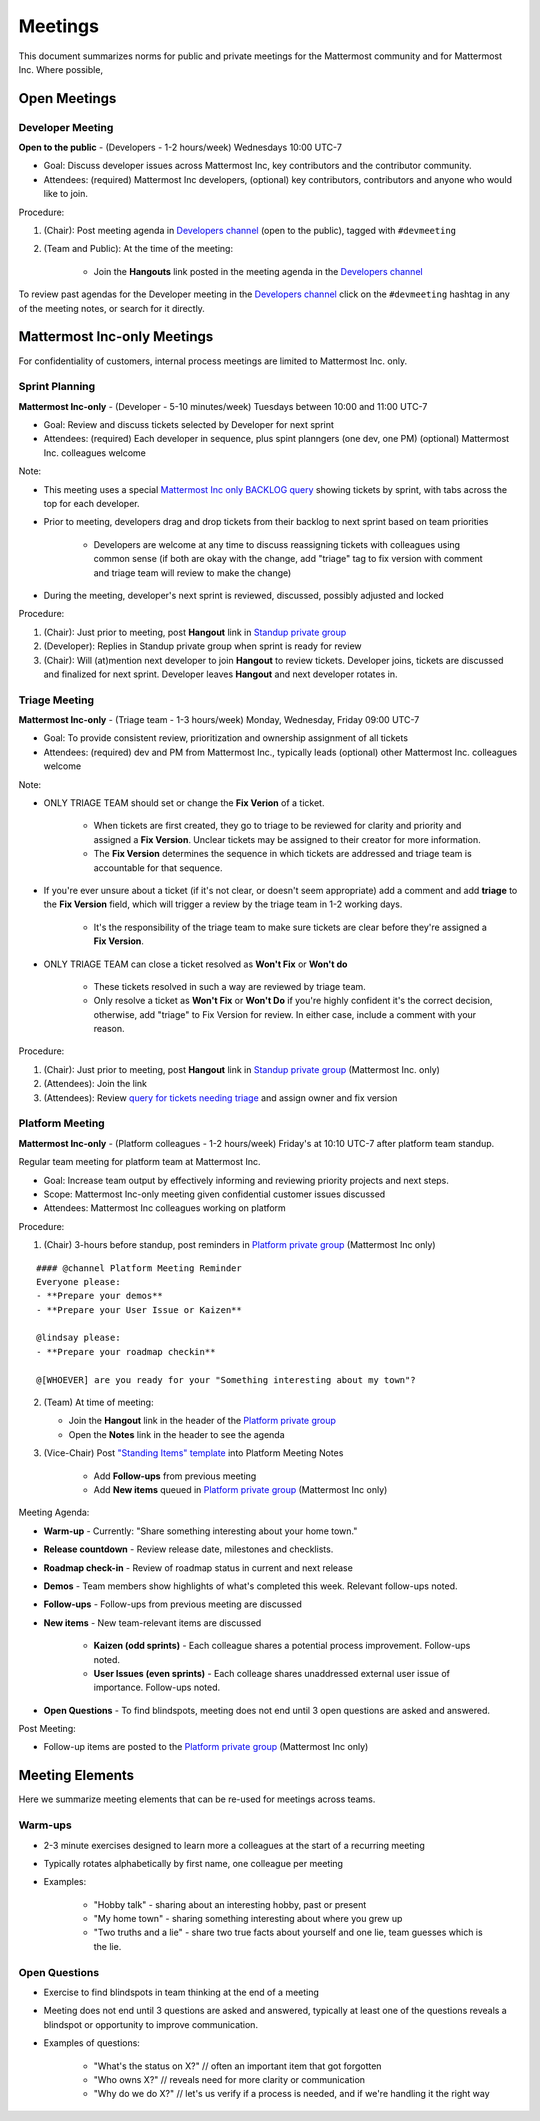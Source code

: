 =========
Meetings 
=========

This document summarizes norms for public and private meetings for the Mattermost community and for Mattermost Inc. Where possible, 

Open Meetings 
----------------------------------------------------

Developer Meeting
~~~~~~~~~~~~~~~~~~~~~~~~~~~~~~~~~~~~~~~~~~~~~~~~~~~~

**Open to the public** - (Developers - 1-2 hours/week) Wednesdays 10:00 UTC-7 

- Goal: Discuss developer issues across Mattermost Inc, key contributors and the contributor community.
- Attendees: (required) Mattermost Inc developers, (optional) key contributors, contributors and anyone who would like to join.

Procedure: 

1. (Chair): Post meeting agenda in `Developers channel <https://pre-release.mattermost.com/core/channels/developers>`_ (open to the public), tagged with ``#devmeeting``
2. (Team and Public): At the time of the meeting: 

      - Join the **Hangouts** link posted in the meeting agenda in the `Developers channel <https://pre-release.mattermost.com/core/channels/developers>`_

To review past agendas for the Developer meeting in the `Developers channel <https://pre-release.mattermost.com/core/channels/developers>`_ click on the ``#devmeeting`` hashtag in any of the meeting notes, or search for it directly. 


Mattermost Inc-only Meetings 
----------------------------------------------------

For confidentiality of customers, internal process meetings are limited to Mattermost Inc. only. 


Sprint Planning 
~~~~~~~~~~~~~~~~~~~~~~~~~~~~~~~~~~~~~~~~~~~~~~~~~~~~

**Mattermost Inc-only** - (Developer - 5-10 minutes/week) Tuesdays between 10:00 and 11:00 UTC-7 

- Goal: Review and discuss tickets selected by Developer for next sprint
- Attendees: (required) Each developer in sequence, plus spint planngers (one dev, one PM) (optional) Mattermost Inc. colleagues welcome

Note: 

- This meeting uses a special `Mattermost Inc only BACKLOG query <https://mattermost.atlassian.net/secure/RapidBoard.jspa?rapidView=1&view=planning.nodetail&quickFilter=7>`_ showing tickets by sprint, with tabs across the top for each developer. 
- Prior to meeting, developers drag and drop tickets from their backlog to next sprint based on team priorities 

     - Developers are welcome at any time to discuss reassigning tickets with colleagues using common sense (if both are okay with the change, add "triage" tag to fix version with comment and triage team will review to make the change)
- During the meeting, developer's next sprint is reviewed, discussed, possibly adjusted and locked

Procedure: 

1. (Chair): Just prior to meeting, post **Hangout** link in `Standup private group <https://pre-release.mattermost.com/core/channels/stand-up>`_
2. (Developer): Replies in Standup private group when sprint is ready for review
3. (Chair): Will (at)mention next developer to join **Hangout** to review tickets. Developer joins, tickets are discussed and finalized for next sprint. Developer leaves **Hangout** and next developer rotates in. 

Triage Meeting
~~~~~~~~~~~~~~~~~~~~~~~~~~~~~~~~~~~~~~~~~~~~~~~~~~~~

**Mattermost Inc-only** - (Triage team - 1-3 hours/week) Monday, Wednesday, Friday 09:00 UTC-7 

- Goal: To provide consistent review, prioritization and ownership assignment of all tickets 
- Attendees: (required) dev and PM from Mattermost Inc., typically leads (optional) other Mattermost Inc. colleagues welcome

Note: 

- ONLY TRIAGE TEAM should set or change the **Fix Verion** of a ticket. 

    - When tickets are first created, they go to triage to be reviewed for clarity and priority and assigned a **Fix Version**. Unclear tickets may be assigned to their creator for more information.
    - The **Fix Version** determines the sequence in which tickets are addressed and triage team is accountable for that sequence. 
    
- If you're ever unsure about a ticket (if it's not clear, or doesn't seem appropriate) add a comment and add **triage** to the **Fix Version** field, which will trigger a review by the triage team in 1-2 working days.  

    - It's the responsibility of the triage team to make sure tickets are clear before they're assigned a **Fix Version**.
    
- ONLY TRIAGE TEAM can close a ticket resolved as **Won't Fix** or **Won't do**

    - These tickets resolved in such a way are reviewed by triage team. 
    - Only resolve a ticket as **Won't Fix** or **Won't Do** if you're highly confident it's the correct decision, otherwise, add "triage" to Fix Version for review. In either case, include a comment with your reason.  

Procedure: 

1. (Chair): Just prior to meeting, post **Hangout** link in `Standup private group <https://pre-release.mattermost.com/core/channels/stand-up>`_ (Mattermost Inc. only) 

2. (Attendees): Join the link 

3. (Attendees): Review `query for tickets needing triage <https://mattermost.atlassian.net/browse/PLT-1203?filter=10105>`_ and assign owner and fix version 

Platform Meeting 
~~~~~~~~~~~~~~~~~~~~~~~~~~~~~~~~~~~~~~~~~~~~~~~~~~~~

**Mattermost Inc-only** - (Platform colleagues - 1-2 hours/week) Friday's at 10:10 UTC-7 after platform team standup.

Regular team meeting for platform team at Mattermost Inc.

- Goal: Increase team output by effectively informing and reviewing priority projects and next steps.
- Scope: Mattermost Inc-only meeting given confidential customer issues discussed
- Attendees: Mattermost Inc colleagues working on platform
Procedure: 

1. (Chair) 3-hours before standup, post reminders in `Platform private group <https://pre-release.mattermost.com/core/channels/platform-discussion>`_ (Mattermost Inc only)

:: 

   #### @channel Platform Meeting Reminder
   Everyone please: 
   - **Prepare your demos**
   - **Prepare your User Issue or Kaizen**
  
   @lindsay please:
   - **Prepare your roadmap checkin**
  
   @[WHOEVER] are you ready for your "Something interesting about my town"?


2. (Team) At time of meeting:

   - Join the **Hangout** link in the header of the `Platform private group <https://pre-release.mattermost.com/core/channels/platform-discussion>`_
   - Open the **Notes** link in the header to see the agenda

3. (Vice-Chair) Post `"Standing Items" template <https://docs.google.com/document/d/1ImSgkF7T03wbKwz_t4-Dr4n3I8LixVbFb2Db_u0FmdM>`_ into Platform Meeting Notes

    - Add **Follow-ups** from previous meeting 
    - Add **New items** queued in `Platform private group <https://pre-release.mattermost.com/core/channels/platform-discussion>`_ (Mattermost Inc only)

Meeting Agenda: 

- **Warm-up** - Currently: "Share something interesting about your home town."
- **Release countdown** - Review release date, milestones and checklists.
- **Roadmap check-in** - Review of roadmap status in current and next release
- **Demos** - Team members show highlights of what's completed this week. Relevant follow-ups noted.
- **Follow-ups** - Follow-ups from previous meeting are discussed
- **New items** - New team-relevant items are discussed

   - **Kaizen (odd sprints)** - Each colleague shares a potential process improvement. Follow-ups noted. 
   - **User Issues (even sprints)** - Each colleage shares unaddressed external user issue of importance. Follow-ups noted. 
- **Open Questions** - To find blindspots, meeting does not end until 3 open questions are asked and answered. 

Post Meeting: 

- Follow-up items are posted to the  `Platform private group <https://pre-release.mattermost.com/core/channels/platform-discussion>`_ (Mattermost Inc only)

Meeting Elements
-----------------------

Here we summarize meeting elements that can be re-used for meetings across teams. 

Warm-ups
~~~~~~~~

- 2-3 minute exercises designed to learn more a colleagues at the start of a recurring meeting
- Typically rotates alphabetically by first name, one colleague per meeting
- Examples: 

   - "Hobby talk" - sharing about an interesting hobby, past or present
   - "My home town" - sharing something interesting about where you grew up
   - "Two truths and a lie" - share two true facts about yourself and one lie, team guesses which is the lie. 

Open Questions 
~~~~~~~~~~~

- Exercise to find blindspots in team thinking at the end of a meeting
- Meeting does not end until 3 questions are asked and answered, typically at least one of the questions reveals a blindspot or opportunity to improve communication. 
- Examples of questions: 

    - "What's the status on X?" // often an important item that got forgotten
    - "Who owns X?" // reveals need for more clarity or communication 
    - "Why do we do X?" // let's us verify if a process is needed, and if we're handling it the right way
